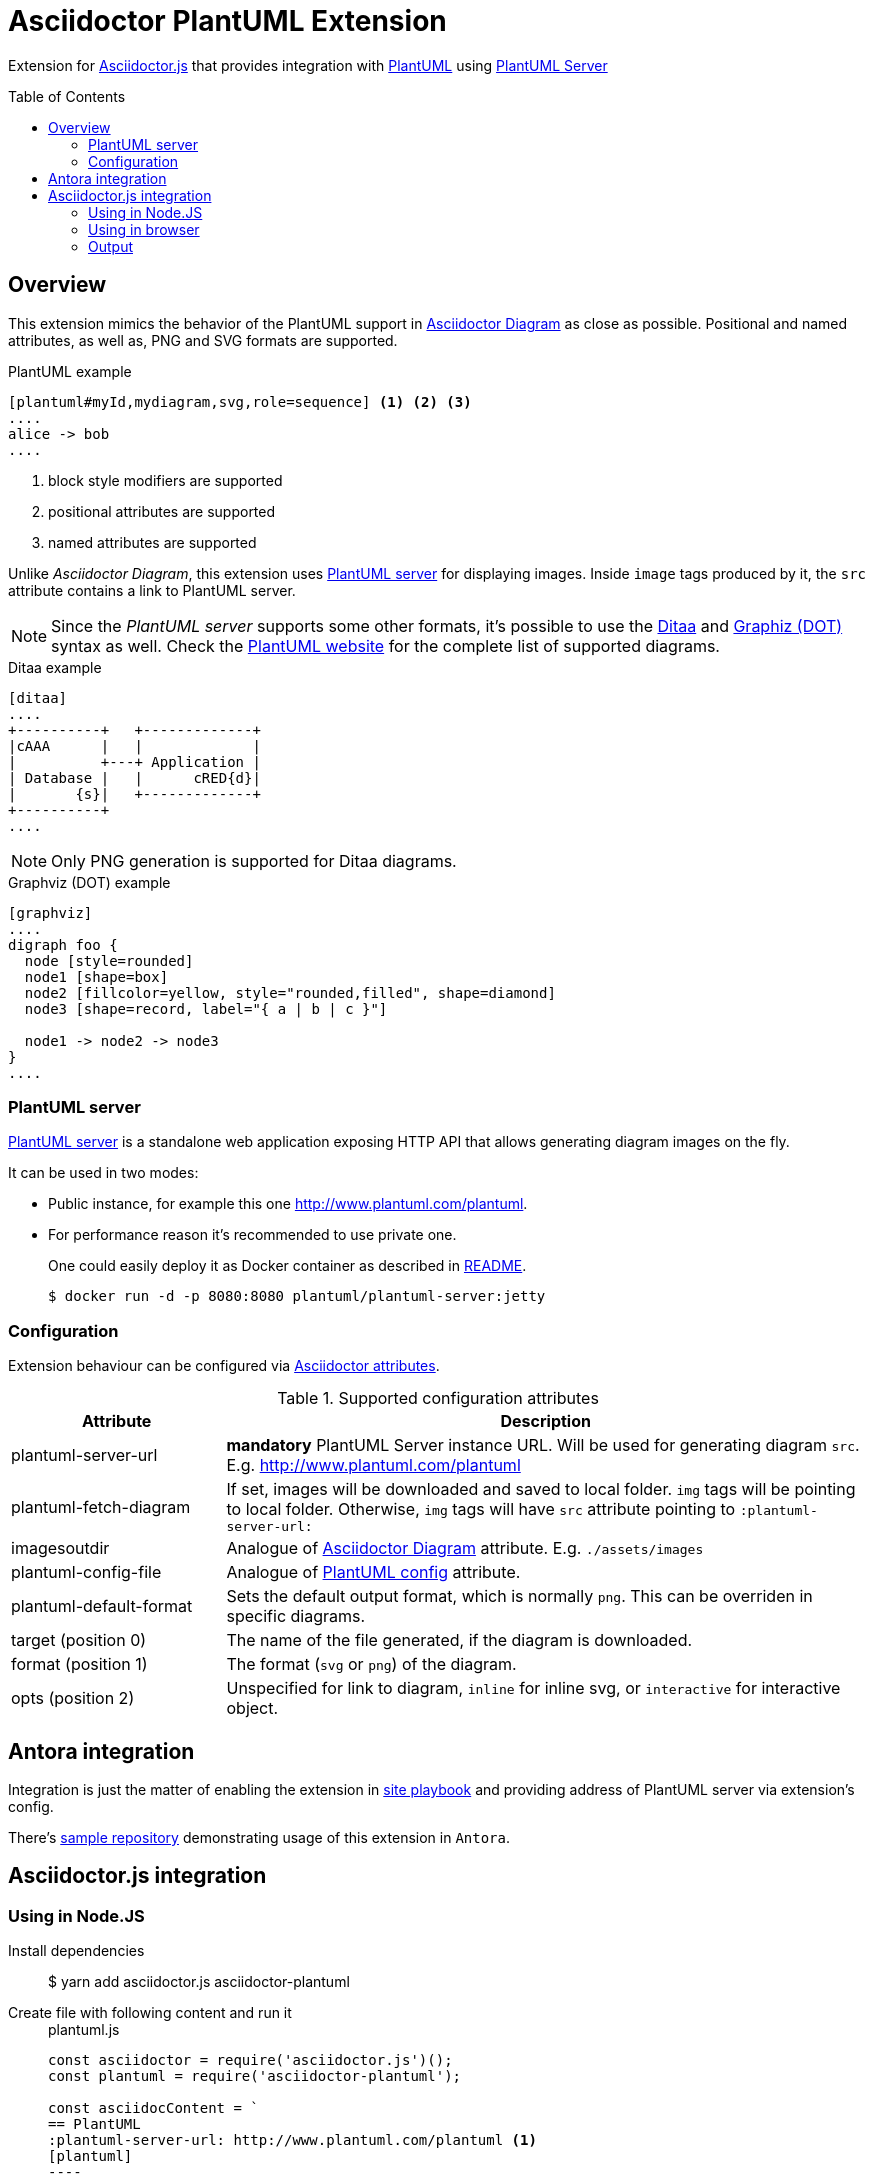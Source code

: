 = Asciidoctor PlantUML Extension
:plantuml-server-public: http://www.plantuml.com/plantuml
:antora-link: https://antora.org[Antora]
:toc: macro
:icons: font

Extension for https://github.com/asciidoctor/asciidoctor.js[Asciidoctor.js] that provides integration with http://plantuml.com[PlantUML]
using https://github.com/plantuml/plantuml-server[PlantUML Server]

ifdef::env-github[]

image:https://img.shields.io/travis/eshepelyuk/asciidoctor-plantuml.js?style=for-the-badge&logo=travis[Travis (.org), link="https://travis-ci.org/eshepelyuk/asciidoctor-plantuml.js"] image:https://img.shields.io/npm/v/asciidoctor-plantuml?style=for-the-badge&logo=npm["npm version", link="https://www.npmjs.com/package/asciidoctor-plantuml"] image:https://img.shields.io/badge/code_style-standardjs-brightgreen?style=for-the-badge[StandardJS, link="https://standardjs.com"]

endif::[]

toc::[]

== Overview

This extension mimics the behavior of the PlantUML support in https://asciidoctor.org/docs/asciidoctor-diagram[Asciidoctor Diagram] as close as possible.
Positional and named attributes, as well as, PNG and SVG formats are supported.

.PlantUML example
----
[plantuml#myId,mydiagram,svg,role=sequence] <1> <2> <3>
....
alice -> bob
....
----
<1> block style modifiers are supported
<2> positional attributes are supported
<3> named attributes are supported

Unlike _Asciidoctor Diagram_, this extension uses https://github.com/plantuml/plantuml-server[PlantUML server] for displaying images.
Inside `image` tags produced by it, the `src` attribute contains a link to PlantUML server.

[NOTE]
====
Since the _PlantUML server_ supports some other formats, it's possible to use the http://ditaa.sourceforge.net/[Ditaa] and http://www.graphviz.org/doc/info/lang.html[Graphiz (DOT)] syntax as well.
Check the http://plantuml.com/[PlantUML website] for the complete list of supported diagrams.
====

.Ditaa example
----
[ditaa]
....
+----------+   +-------------+
|cAAA      |   |             |
|          +---+ Application |
| Database |   |      cRED{d}|
|       {s}|   +-------------+
+----------+
....
----

NOTE: Only PNG generation is supported for Ditaa diagrams.

.Graphviz (DOT) example
----
[graphviz]
....
digraph foo {
  node [style=rounded]
  node1 [shape=box]
  node2 [fillcolor=yellow, style="rounded,filled", shape=diamond]
  node3 [shape=record, label="{ a | b | c }"]

  node1 -> node2 -> node3
}
....
----

=== PlantUML server

https://github.com/plantuml/plantuml-server[PlantUML server] is a standalone web application exposing HTTP API that allows generating diagram images on the fly.

It can be used in two modes:

* Public instance, for example this one {plantuml-server-public}.
* For performance reason it's recommended to use private one.
+
One could easily deploy it as Docker container as described in https://github.com/plantuml/plantuml-server#how-to-run-the-server-with-docker[README].

 $ docker run -d -p 8080:8080 plantuml/plantuml-server:jetty

=== Configuration

Extension behaviour can be configured via http://asciidoctor.org/docs/user-manual/#attributes[Asciidoctor attributes].

.Supported configuration attributes
[cols="3,9"]
|===
|Attribute |Description

|plantuml-server-url
| *mandatory* PlantUML Server instance URL. Will be used for generating diagram `src`. E.g. http://www.plantuml.com/plantuml

|plantuml-fetch-diagram
|If set, images will be downloaded and saved to local folder. `img` tags will be pointing to local folder.
Otherwise, `img` tags will have `src` attribute pointing to `:plantuml-server-url:`

|imagesoutdir
|Analogue of https://asciidoctor.org/docs/asciidoctor-diagram/#image-output-location[Asciidoctor Diagram] attribute.
E.g. `./assets/images`

|plantuml-config-file
|Analogue of https://github.com/asciidoctor/asciidoctor-diagram#plantuml[PlantUML config] attribute.

|plantuml-default-format
|Sets the default output format, which is normally `png`. This can be overriden in specific diagrams.

|target (position 0)
|The name of the file generated, if the diagram is downloaded.

|format (position 1)
|The format (`svg` or `png`) of the diagram.

|opts (position 2)
|Unspecified for link to diagram, `inline` for inline svg, or `interactive` for interactive object.

|===

== Antora integration

Integration is just the matter of enabling the extension in https://docs.antora.org/antora/2.0/playbook/[site playbook]
and providing address of PlantUML server via extension's config.

There's https://github.com/eshepelyuk/asciidoctor-plantuml-antora[sample repository] demonstrating usage of this extension in `Antora`.

== Asciidoctor.js integration

=== Using in Node.JS

Install dependencies::

  $ yarn add asciidoctor.js asciidoctor-plantuml

Create file with following content and run it::
+
[source,javascript]
[subs="verbatim,attributes"]
.plantuml.js
....
const asciidoctor = require('asciidoctor.js')();
const plantuml = require('asciidoctor-plantuml');

const asciidocContent = `
== PlantUML
:plantuml-server-url: {plantuml-server-public} <1>
[plantuml]
----
alice -> bob
bob ..> alice
----
`;

plantuml.register(asciidoctor.Extensions);
console.log(asciidoctor.convert(asciidocContent)); <2>

const registry = asciidoctor.Extensions.create();
plantuml.register(registry);
console.log(asciidoctor.convert(asciidocContent, {'extension_registry': registry})); <3>

....
<1> it's possible to configure different URL for PlantUML server using Asciidoctor attribute
<2> usage with global extension registry
<3> usage with custom registry

=== Using in browser

Install dependencies::

  $ yarn add asciidoctor.js asciidoctor-plantuml

Create file with following content and open in in browsert::
+
[source,html]
[subs="verbatim,attributes"]
.plantuml.html
....
<html>
<head>
<script src="node_modules/asciidoctor.js/dist/browser/asciidoctor.js"></script>
<script src="node_modules/asciidoctor-plantuml/dist/browser/asciidoctor-plantuml.js"></script>
</head>
<body>
    <script>
const asciidocContent = `
== PlantUML
:plantuml-server-url: {plantuml-server-public} <1>
[plantuml]
----
alice -> bob
bob ..> alice
----
`;

var asciidoctor = Asciidoctor();
var plantuml = AsciidoctorPlantuml;

plantuml.register(asciidoctor.Extensions);
console.log(asciidoctor.convert(asciidocContent)); <2>

const registry = asciidoctor.Extensions.create();
plantuml.register(registry);
console.log(asciidoctor.convert(asciidocContent, {'extension_registry': registry})); <3>
    </script>

</body>
</html>
....
<1> it's possible to configure different URL for PlantUML server using Asciidoctor attribute
<2> usage with global extension registry
<3> usage with custom registry

=== Output

Regardless of global or custom registry usage, produced HTML output will look like

[source,html]
[subs="verbatim,attributes"]
----
<div class="sect1">
<h2 id="_plantuml">PlantUML</h2>
<div class="sectionbody">
<div class="imageblock plantuml">
<div class="content">
<img src="{plantuml-server-public}/png/Iyp9J4vLqBLJICfFuW9Y1JqzEuL4a200" alt="diagram">
</div>
</div>
</div>
</div>
----
